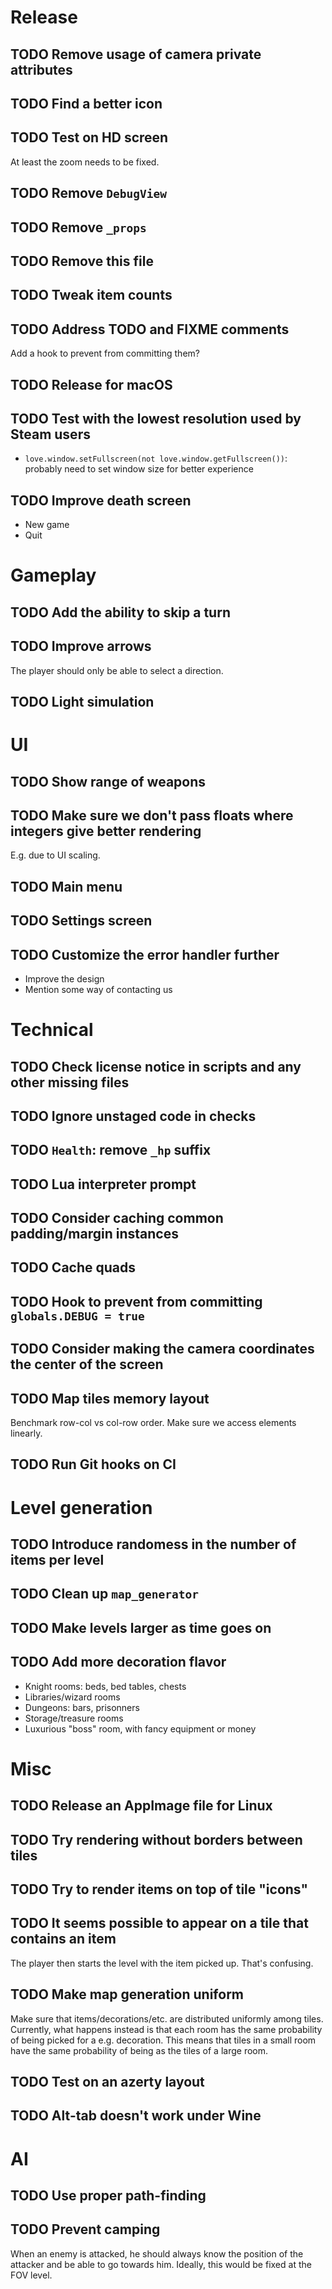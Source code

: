 * Release

** TODO Remove usage of camera private attributes
** TODO Find a better icon
** TODO Test on HD screen
   At least the zoom needs to be fixed.
** TODO Remove ~DebugView~
** TODO Remove ~_props~
** TODO Remove this file
** TODO Tweak item counts
** TODO Address TODO and FIXME comments

   Add a hook to prevent from committing them?


** TODO Release for macOS


** TODO Test with the lowest resolution used by Steam users
   - ~love.window.setFullscreen(not love.window.getFullscreen())~: probably
     need to set window size for better experience
** TODO Improve death screen
   - New game
   - Quit



* Gameplay

** TODO Add the ability to skip a turn
** TODO Improve arrows
   The player should only be able to select a direction.
** TODO Light simulation


* UI

** TODO Show range of weapons
** TODO Make sure we don't pass floats where integers give better rendering
   E.g. due to UI scaling.
** TODO Main menu
** TODO Settings screen
** TODO Customize the error handler further

  - Improve the design
  - Mention some way of contacting us


* Technical

** TODO Check license notice in scripts and any other missing files
** TODO Ignore unstaged code in checks
** TODO ~Health~: remove ~_hp~ suffix
** TODO Lua interpreter prompt
** TODO Consider caching common padding/margin instances
** TODO Cache quads
** TODO Hook to prevent from committing ~globals.DEBUG = true~
** TODO Consider making the camera coordinates the center of the screen
** TODO Map tiles memory layout

  Benchmark row-col vs col-row order. Make sure we access elements linearly.

** TODO Run Git hooks on CI


* Level generation

** TODO Introduce randomess in the number of  items per level
** TODO Clean up ~map_generator~
** TODO Make levels larger as time goes on
** TODO Add more decoration flavor
   - Knight rooms: beds, bed tables, chests
   - Libraries/wizard rooms
   - Dungeons: bars, prisonners
   - Storage/treasure rooms
   - Luxurious "boss" room, with fancy equipment or money


* Misc

** TODO Release an AppImage file for Linux
** TODO Try rendering without borders between tiles
** TODO Try to render items on top of tile "icons"
** TODO It seems possible to appear on a tile that contains an item

  The player then starts the level with the item picked up. That's confusing.

** TODO Make map generation uniform

  Make sure that items/decorations/etc. are distributed uniformly among
  tiles. Currently, what happens instead is that each room has the same
  probability of being picked for a e.g. decoration. This means that tiles in a
  small room have the same probability of being as the tiles of a large room.

** TODO Test on an azerty layout
** TODO Alt-tab doesn't work under Wine


* AI

** TODO Use proper path-finding
** TODO Prevent camping

   When an enemy is attacked, he should always know the position of the
   attacker and be able to go towards him. Ideally, this would be fixed at the
   FOV level.
